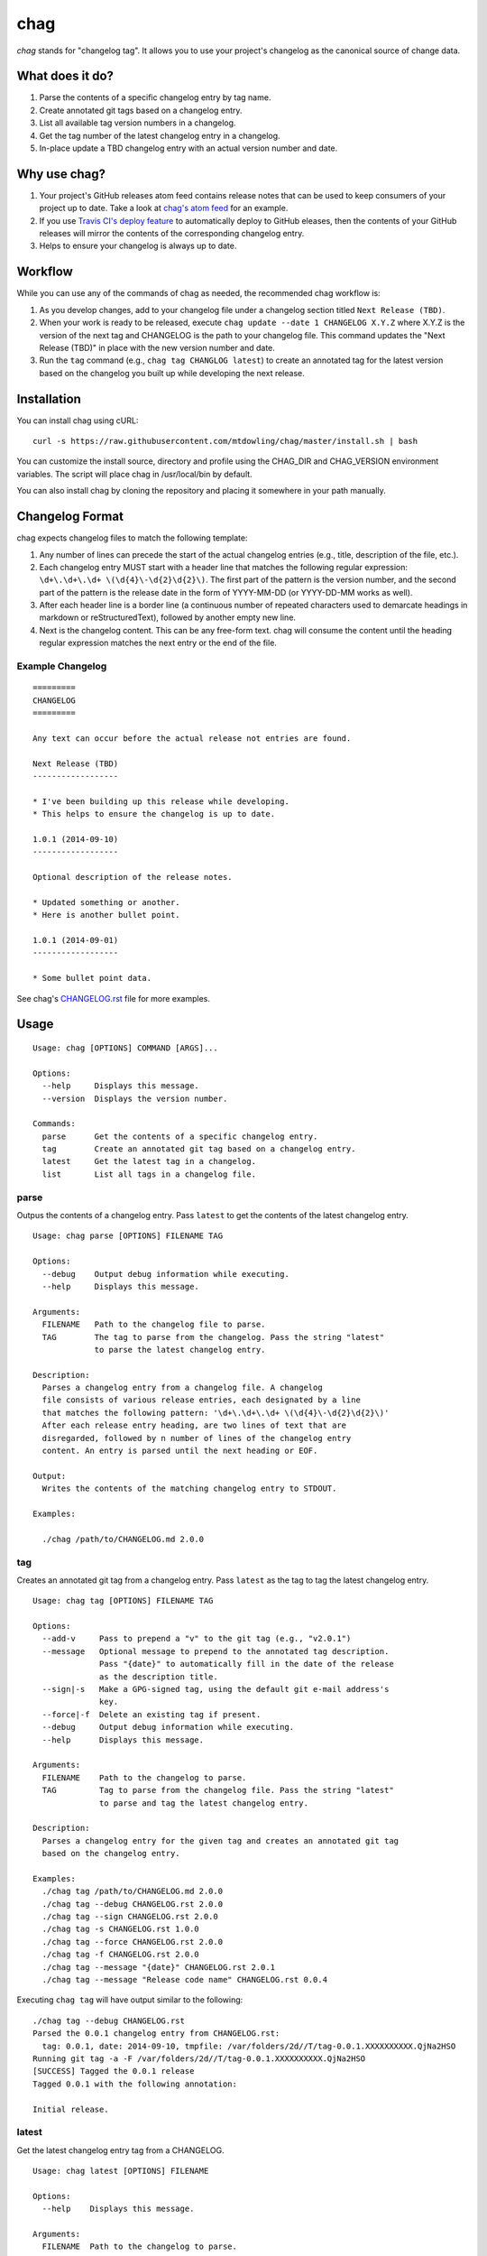 ====
chag
====

*chag* stands for "changelog tag". It allows you to use your project's
changelog as the canonical source of change data.

.. image:: https://travis-ci.org/mtdowling/chag.svg?branch=master
   :target: https://travis-ci.org/mtdowling/chag
   :alt: Build status

What does it do?
----------------

1. Parse the contents of a specific changelog entry by tag name.
2. Create annotated git tags based on a changelog entry.
3. List all available tag version numbers in a changelog.
4. Get the tag number of the latest changelog entry in a changelog.
5. In-place update a TBD changelog entry with an actual version number
   and date.

Why use chag?
-------------

1. Your project's GitHub releases atom feed contains release notes that can be
   used to keep consumers of your project up to date. Take a look at
   `chag's atom feed <https://github.com/mtdowling/chag/releases.atom>`_ for
   an example.
2. If you use `Travis CI's deploy feature <http://docs.travis-ci.com/user/deployment/releases/>`_
   to automatically deploy to GitHub eleases, then the contents of your GitHub
   releases will mirror the contents of the corresponding changelog entry.
3. Helps to ensure your changelog is always up to date.

Workflow
--------

While you can use any of the commands of chag as needed, the recommended
chag workflow is:

1. As you develop changes, add to your changelog file under a changelog
   section titled ``Next Release (TBD)``.
2. When your work is ready to be released, execute
   ``chag update --date 1 CHANGELOG X.Y.Z`` where X.Y.Z is the version of the
   next tag and CHANGELOG is the path to your changelog file. This command
   updates the "Next Release (TBD)" in place with the new version number and
   date.
3. Run the ``tag`` command (e.g., ``chag tag CHANGLOG latest``) to create an
   annotated tag for the latest version based on the changelog you built up
   while developing the next release.

Installation
------------

You can install chag using cURL:

::

    curl -s https://raw.githubusercontent.com/mtdowling/chag/master/install.sh | bash

You can customize the install source, directory and profile using the
CHAG_DIR and CHAG_VERSION environment variables. The script will place chag
in /usr/local/bin by default.

You can also install chag by cloning the repository and placing it somewhere
in your path manually.

Changelog Format
----------------

chag expects changelog files to match the following template:

1. Any number of lines can precede the start of the actual changelog entries
   (e.g., title, description of the file, etc.).
2. Each changelog entry MUST start with a header line that matches the
   following regular expression: ``\d+\.\d+\.\d+ \(\d{4}\-\d{2}\d{2}\)``.
   The first part of the pattern is the version number, and the second
   part of the pattern is the release date in the form of YYYY-MM-DD
   (or YYYY-DD-MM works as well).
3. After each header line is a border line (a continuous number of repeated
   characters used to demarcate headings in markdown or reStructuredText),
   followed by another empty new line.
4. Next is the changelog content. This can be any free-form text. chag will
   consume the content until the heading regular expression matches the
   next entry or the end of the file.

Example Changelog
~~~~~~~~~~~~~~~~~

::

    =========
    CHANGELOG
    =========

    Any text can occur before the actual release not entries are found.

    Next Release (TBD)
    ------------------

    * I've been building up this release while developing.
    * This helps to ensure the changelog is up to date.

    1.0.1 (2014-09-10)
    ------------------

    Optional description of the release notes.

    * Updated something or another.
    * Here is another bullet point.

    1.0.1 (2014-09-01)
    ------------------

    * Some bullet point data.

See chag's `CHANGELOG.rst <https://github.com/mtdowling/chag/blob/master/CHANGELOG.rst>`_
file for more examples.

Usage
-----

::

    Usage: chag [OPTIONS] COMMAND [ARGS]...

    Options:
      --help     Displays this message.
      --version  Displays the version number.

    Commands:
      parse      Get the contents of a specific changelog entry.
      tag        Create an annotated git tag based on a changelog entry.
      latest     Get the latest tag in a changelog.
      list       List all tags in a changelog file.

parse
~~~~~

Outpus the contents of a changelog entry. Pass ``latest`` to get the contents
of the latest changelog entry.

::

    Usage: chag parse [OPTIONS] FILENAME TAG

    Options:
      --debug    Output debug information while executing.
      --help     Displays this message.

    Arguments:
      FILENAME   Path to the changelog file to parse.
      TAG        The tag to parse from the changelog. Pass the string "latest"
                 to parse the latest changelog entry.

    Description:
      Parses a changelog entry from a changelog file. A changelog
      file consists of various release entries, each designated by a line
      that matches the following pattern: '\d+\.\d+\.\d+ \(\d{4}\-\d{2}\d{2}\)'
      After each release entry heading, are two lines of text that are
      disregarded, followed by n number of lines of the changelog entry
      content. An entry is parsed until the next heading or EOF.

    Output:
      Writes the contents of the matching changelog entry to STDOUT.

    Examples:

      ./chag /path/to/CHANGELOG.md 2.0.0

tag
~~~

Creates an annotated git tag from a changelog entry. Pass ``latest`` as the
tag to tag the latest changelog entry.

::

    Usage: chag tag [OPTIONS] FILENAME TAG

    Options:
      --add-v     Pass to prepend a "v" to the git tag (e.g., "v2.0.1")
      --message   Optional message to prepend to the annotated tag description.
                  Pass "{date}" to automatically fill in the date of the release
                  as the description title.
      --sign|-s   Make a GPG-signed tag, using the default git e-mail address's
                  key.
      --force|-f  Delete an existing tag if present.
      --debug     Output debug information while executing.
      --help      Displays this message.

    Arguments:
      FILENAME    Path to the changelog to parse.
      TAG         Tag to parse from the changelog file. Pass the string "latest"
                  to parse and tag the latest changelog entry.

    Description:
      Parses a changelog entry for the given tag and creates an annotated git tag
      based on the changelog entry.

    Examples:
      ./chag tag /path/to/CHANGELOG.md 2.0.0
      ./chag tag --debug CHANGELOG.rst 2.0.0
      ./chag tag --sign CHANGELOG.rst 2.0.0
      ./chag tag -s CHANGELOG.rst 1.0.0
      ./chag tag --force CHANGELOG.rst 2.0.0
      ./chag tag -f CHANGELOG.rst 2.0.0
      ./chag tag --message "{date}" CHANGELOG.rst 2.0.1
      ./chag tag --message "Release code name" CHANGELOG.rst 0.0.4

Executing ``chag tag`` will have output similar to the following:

::

    ./chag tag --debug CHANGELOG.rst
    Parsed the 0.0.1 changelog entry from CHANGELOG.rst:
      tag: 0.0.1, date: 2014-09-10, tmpfile: /var/folders/2d//T/tag-0.0.1.XXXXXXXXXX.QjNa2HSO
    Running git tag -a -F /var/folders/2d//T/tag-0.0.1.XXXXXXXXXX.QjNa2HSO
    [SUCCESS] Tagged the 0.0.1 release
    Tagged 0.0.1 with the following annotation:

    Initial release.

latest
~~~~~~

Get the latest changelog entry tag from a CHANGELOG.

::

    Usage: chag latest [OPTIONS] FILENAME

    Options:
      --help    Displays this message.

    Arguments:
      FILENAME  Path to the changelog to parse.

    Description:
      Get the latest tag in a changelog.

    Examples:
      ./chag latest /path/to/CHANGELOG.md
      Outputs: 2.0.0

list
~~~~

List the changelog tags available in a CHANGELOG.

::

    Usage: chag list [OPTIONS] FILENAME

    Options:
      --help    Displays this message.

    Arguments:
      FILENAME  Path to the changelog to parse.

    Description:
      Lists all of the tag numbers in a changelog file, separated by new lines.

    Examples:
      ./chag list /path/to/CHANGELOG.md

update
~~~~~~

Replaces a "Next Release (TBD)" changelog entry with an actual heading for
the next version of your project.

::

    Usage: chag update [OPTIONS] FILENAME TAG

    Options:
      --help    Displays this message.
      --date    Provide an optional date to append to the updated line. For
                example, "2014-08-11". Pass "1" to use the current date formatted
                as "YYYY-MM-DD".
      --repeat  Character used when repeating a border under the title.
                Defaults to "-".

    Arguments:
      FILENAME  Path to the changelog to update.
      TAG       Tag to set in the place of the "Next Release" string.

    Description:
      Scans for the "Next Release (TBD)" string, and replaces it with the
      given TAG argument.
